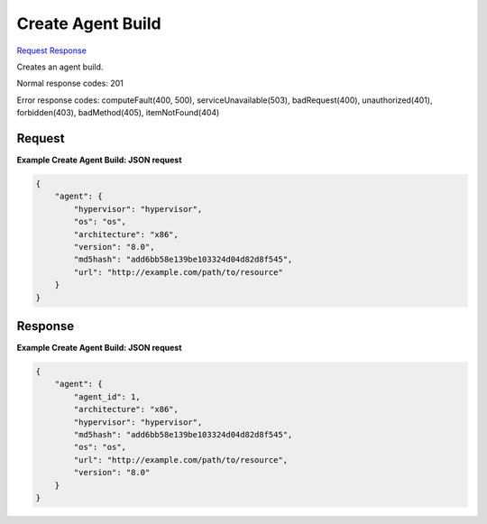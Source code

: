 
Create Agent Build
==================

`Request <POST_create_agent_build_v2.1_tenant_id_os-agents.rst#request>`__
`Response <POST_create_agent_build_v2.1_tenant_id_os-agents.rst#response>`__

.. rest_method:: POST /v2.1/{tenant_id}/os-agents

Creates an agent build.



Normal response codes: 201

Error response codes: computeFault(400, 500), serviceUnavailable(503), badRequest(400),
unauthorized(401), forbidden(403), badMethod(405), itemNotFound(404)

Request
^^^^^^^

.. rest_parameters:: parameters.yaml

	- tenant_id: tenant_id







**Example Create Agent Build: JSON request**


.. code::

    {
        "agent": {
            "hypervisor": "hypervisor",
            "os": "os",
            "architecture": "x86",
            "version": "8.0",
            "md5hash": "add6bb58e139be103324d04d82d8f545",
            "url": "http://example.com/path/to/resource"
        }
    }
    


Response
^^^^^^^^





**Example Create Agent Build: JSON request**


.. code::

    {
        "agent": {
            "agent_id": 1,
            "architecture": "x86",
            "hypervisor": "hypervisor",
            "md5hash": "add6bb58e139be103324d04d82d8f545",
            "os": "os",
            "url": "http://example.com/path/to/resource",
            "version": "8.0"
        }
    }
    

